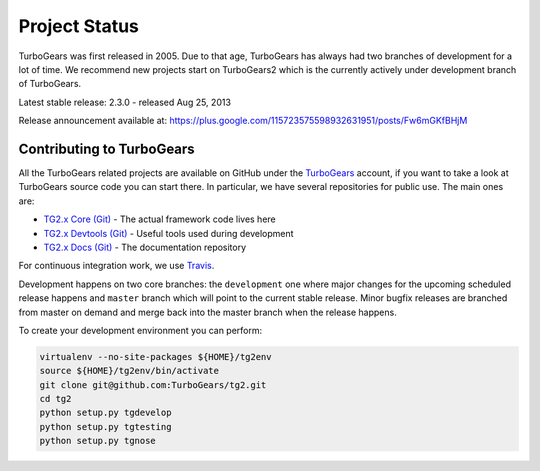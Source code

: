 ########################
Project Status
########################

TurboGears was first released in 2005. Due to that age, TurboGears has always had two branches of development
for a lot of time. We recommend new projects start on TurboGears2 which is the currently actively under development
branch of TurboGears.

Latest stable release: 2.3.0 - released Aug 25, 2013

Release announcement available at: https://plus.google.com/115723575598932631951/posts/Fw6mGKfBHjM

***************************
Contributing to TurboGears
***************************

All the TurboGears related projects are available on GitHub under the `TurboGears`_ account,
if you want to take a look at TurboGears source code you can start there.
In particular, we have several repositories for public use. The main ones are:

- `TG2.x Core (Git)`_ - The actual framework code lives here
- `TG2.x Devtools (Git)`_ - Useful tools used during development
- `TG2.x Docs (Git)`_ - The documentation repository

For continuous integration work, we use `Travis`_.

Development happens on two core branches: the ``development`` one where major changes for
the upcoming scheduled release happens and ``master`` branch which will point to the
current stable release. Minor bugfix releases are branched from master on demand and merge
back into the master branch when the release happens.

To create your development environment you can perform:

.. code-block:: bash

   virtualenv --no-site-packages ${HOME}/tg2env
   source ${HOME}/tg2env/bin/activate
   git clone git@github.com:TurboGears/tg2.git
   cd tg2
   python setup.py tgdevelop
   python setup.py tgtesting
   python setup.py tgnose

.. _`TG2.x Core (Git)`: https://github.com/TurboGears/tg2
.. _`TG2.x Devtools (Git)`: https://github.com/TurboGears/tg2devtools
.. _`TG2.x Docs (Git)`: https://github.com/TurboGears/tg2docs
.. _`Travis`: https://travis-ci.org/TurboGears/tg2
.. _`TurboGears`: https://github.com/TurboGears
